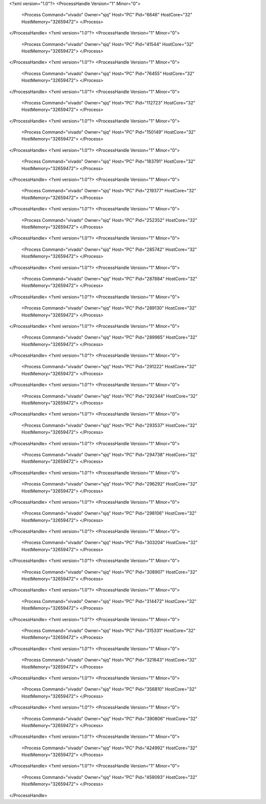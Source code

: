 <?xml version="1.0"?>
<ProcessHandle Version="1" Minor="0">
    <Process Command="vivado" Owner="sjq" Host="PC" Pid="6646" HostCore="32" HostMemory="32659472">
    </Process>
</ProcessHandle>
<?xml version="1.0"?>
<ProcessHandle Version="1" Minor="0">
    <Process Command="vivado" Owner="sjq" Host="PC" Pid="41544" HostCore="32" HostMemory="32659472">
    </Process>
</ProcessHandle>
<?xml version="1.0"?>
<ProcessHandle Version="1" Minor="0">
    <Process Command="vivado" Owner="sjq" Host="PC" Pid="76455" HostCore="32" HostMemory="32659472">
    </Process>
</ProcessHandle>
<?xml version="1.0"?>
<ProcessHandle Version="1" Minor="0">
    <Process Command="vivado" Owner="sjq" Host="PC" Pid="112723" HostCore="32" HostMemory="32659472">
    </Process>
</ProcessHandle>
<?xml version="1.0"?>
<ProcessHandle Version="1" Minor="0">
    <Process Command="vivado" Owner="sjq" Host="PC" Pid="150149" HostCore="32" HostMemory="32659472">
    </Process>
</ProcessHandle>
<?xml version="1.0"?>
<ProcessHandle Version="1" Minor="0">
    <Process Command="vivado" Owner="sjq" Host="PC" Pid="183791" HostCore="32" HostMemory="32659472">
    </Process>
</ProcessHandle>
<?xml version="1.0"?>
<ProcessHandle Version="1" Minor="0">
    <Process Command="vivado" Owner="sjq" Host="PC" Pid="219377" HostCore="32" HostMemory="32659472">
    </Process>
</ProcessHandle>
<?xml version="1.0"?>
<ProcessHandle Version="1" Minor="0">
    <Process Command="vivado" Owner="sjq" Host="PC" Pid="252352" HostCore="32" HostMemory="32659472">
    </Process>
</ProcessHandle>
<?xml version="1.0"?>
<ProcessHandle Version="1" Minor="0">
    <Process Command="vivado" Owner="sjq" Host="PC" Pid="285742" HostCore="32" HostMemory="32659472">
    </Process>
</ProcessHandle>
<?xml version="1.0"?>
<ProcessHandle Version="1" Minor="0">
    <Process Command="vivado" Owner="sjq" Host="PC" Pid="287884" HostCore="32" HostMemory="32659472">
    </Process>
</ProcessHandle>
<?xml version="1.0"?>
<ProcessHandle Version="1" Minor="0">
    <Process Command="vivado" Owner="sjq" Host="PC" Pid="289130" HostCore="32" HostMemory="32659472">
    </Process>
</ProcessHandle>
<?xml version="1.0"?>
<ProcessHandle Version="1" Minor="0">
    <Process Command="vivado" Owner="sjq" Host="PC" Pid="289965" HostCore="32" HostMemory="32659472">
    </Process>
</ProcessHandle>
<?xml version="1.0"?>
<ProcessHandle Version="1" Minor="0">
    <Process Command="vivado" Owner="sjq" Host="PC" Pid="291222" HostCore="32" HostMemory="32659472">
    </Process>
</ProcessHandle>
<?xml version="1.0"?>
<ProcessHandle Version="1" Minor="0">
    <Process Command="vivado" Owner="sjq" Host="PC" Pid="292344" HostCore="32" HostMemory="32659472">
    </Process>
</ProcessHandle>
<?xml version="1.0"?>
<ProcessHandle Version="1" Minor="0">
    <Process Command="vivado" Owner="sjq" Host="PC" Pid="293537" HostCore="32" HostMemory="32659472">
    </Process>
</ProcessHandle>
<?xml version="1.0"?>
<ProcessHandle Version="1" Minor="0">
    <Process Command="vivado" Owner="sjq" Host="PC" Pid="294738" HostCore="32" HostMemory="32659472">
    </Process>
</ProcessHandle>
<?xml version="1.0"?>
<ProcessHandle Version="1" Minor="0">
    <Process Command="vivado" Owner="sjq" Host="PC" Pid="296292" HostCore="32" HostMemory="32659472">
    </Process>
</ProcessHandle>
<?xml version="1.0"?>
<ProcessHandle Version="1" Minor="0">
    <Process Command="vivado" Owner="sjq" Host="PC" Pid="298106" HostCore="32" HostMemory="32659472">
    </Process>
</ProcessHandle>
<?xml version="1.0"?>
<ProcessHandle Version="1" Minor="0">
    <Process Command="vivado" Owner="sjq" Host="PC" Pid="303204" HostCore="32" HostMemory="32659472">
    </Process>
</ProcessHandle>
<?xml version="1.0"?>
<ProcessHandle Version="1" Minor="0">
    <Process Command="vivado" Owner="sjq" Host="PC" Pid="308907" HostCore="32" HostMemory="32659472">
    </Process>
</ProcessHandle>
<?xml version="1.0"?>
<ProcessHandle Version="1" Minor="0">
    <Process Command="vivado" Owner="sjq" Host="PC" Pid="314472" HostCore="32" HostMemory="32659472">
    </Process>
</ProcessHandle>
<?xml version="1.0"?>
<ProcessHandle Version="1" Minor="0">
    <Process Command="vivado" Owner="sjq" Host="PC" Pid="315331" HostCore="32" HostMemory="32659472">
    </Process>
</ProcessHandle>
<?xml version="1.0"?>
<ProcessHandle Version="1" Minor="0">
    <Process Command="vivado" Owner="sjq" Host="PC" Pid="321643" HostCore="32" HostMemory="32659472">
    </Process>
</ProcessHandle>
<?xml version="1.0"?>
<ProcessHandle Version="1" Minor="0">
    <Process Command="vivado" Owner="sjq" Host="PC" Pid="356810" HostCore="32" HostMemory="32659472">
    </Process>
</ProcessHandle>
<?xml version="1.0"?>
<ProcessHandle Version="1" Minor="0">
    <Process Command="vivado" Owner="sjq" Host="PC" Pid="390806" HostCore="32" HostMemory="32659472">
    </Process>
</ProcessHandle>
<?xml version="1.0"?>
<ProcessHandle Version="1" Minor="0">
    <Process Command="vivado" Owner="sjq" Host="PC" Pid="424992" HostCore="32" HostMemory="32659472">
    </Process>
</ProcessHandle>
<?xml version="1.0"?>
<ProcessHandle Version="1" Minor="0">
    <Process Command="vivado" Owner="sjq" Host="PC" Pid="459093" HostCore="32" HostMemory="32659472">
    </Process>
</ProcessHandle>
